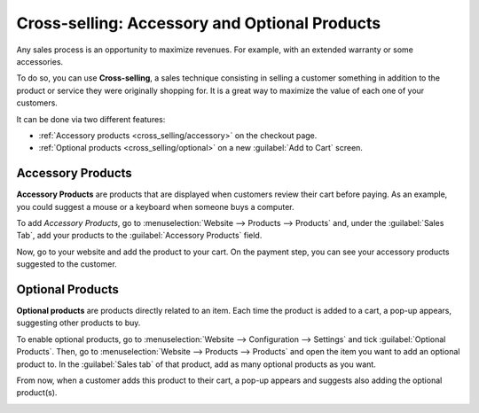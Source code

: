 ==============================================
Cross-selling: Accessory and Optional Products
==============================================

Any sales process is an opportunity to maximize revenues. For example, with an extended warranty
or some accessories.

To do so, you can use **Cross-selling**, a sales technique consisting in selling a customer
something in addition to the product or service they were originally shopping for. It is a great way
to maximize the value of each one of your customers.

It can be done via two different features:

- :ref:`Accessory products <cross_selling/accessory>` on the checkout page.
- :ref:`Optional products <cross_selling/optional>` on a new :guilabel:`Add to Cart` screen.

.. _cross_selling/accessory:

Accessory Products
==================

**Accessory Products** are products that are displayed when customers review their cart before
paying. As an example, you could suggest a mouse or a keyboard when someone buys a computer.

To add *Accessory Products*, go to :menuselection:`Website --> Products --> Products` and, under
the :guilabel:`Sales Tab`, add your products to the :guilabel:`Accessory Products` field.

.. image:: cross_selling/accessory-product.png
   :align: center
   :alt: Add an accessory product to product form.

Now, go to your website and add the product to your cart. On the payment step, you can see your
accessory products suggested to the customer.

.. image:: cross_selling/accessory-product-customer-view.png
   :align: center
   :alt: See of payment view and accessory product suggestion.

.. seealso::
   `Odoo Tutorials: Alternative, Accessory, and Optional Products
   <https://coqui.cloud/slides/slide/alternative-accessory-and-optional-products-637>`_.

.. _cross_selling/optional:

Optional Products
=================

**Optional products** are products directly related to an item. Each time the product is added to a
cart, a pop-up appears, suggesting other products to buy.

To enable optional products, go to :menuselection:`Website --> Configuration --> Settings` and tick
:guilabel:`Optional Products`. Then, go to :menuselection:`Website --> Products --> Products` and
open the item you want to add an optional product to. In the :guilabel:`Sales tab` of that product,
add as many optional products as you want.

.. image:: cross_selling/optional-product.png
   :align: center
   :alt: Add an optional product to product form.

From now, when a customer adds this product to their cart, a pop-up appears and suggests also adding
the optional product(s).

.. image:: cross_selling/cross-selling-pop-up.png
   :align: center
   :alt: Pop-up with optional products appears.

.. seealso::
   - :doc:`upselling`
